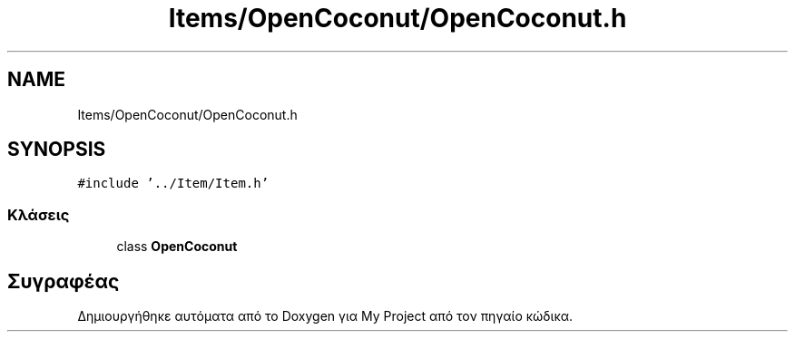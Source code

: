 .TH "Items/OpenCoconut/OpenCoconut.h" 3 "Παρ 05 Ιουν 2020" "Version Alpha" "My Project" \" -*- nroff -*-
.ad l
.nh
.SH NAME
Items/OpenCoconut/OpenCoconut.h
.SH SYNOPSIS
.br
.PP
\fC#include '\&.\&./Item/Item\&.h'\fP
.br

.SS "Κλάσεις"

.in +1c
.ti -1c
.RI "class \fBOpenCoconut\fP"
.br
.in -1c
.SH "Συγραφέας"
.PP 
Δημιουργήθηκε αυτόματα από το Doxygen για My Project από τον πηγαίο κώδικα\&.
